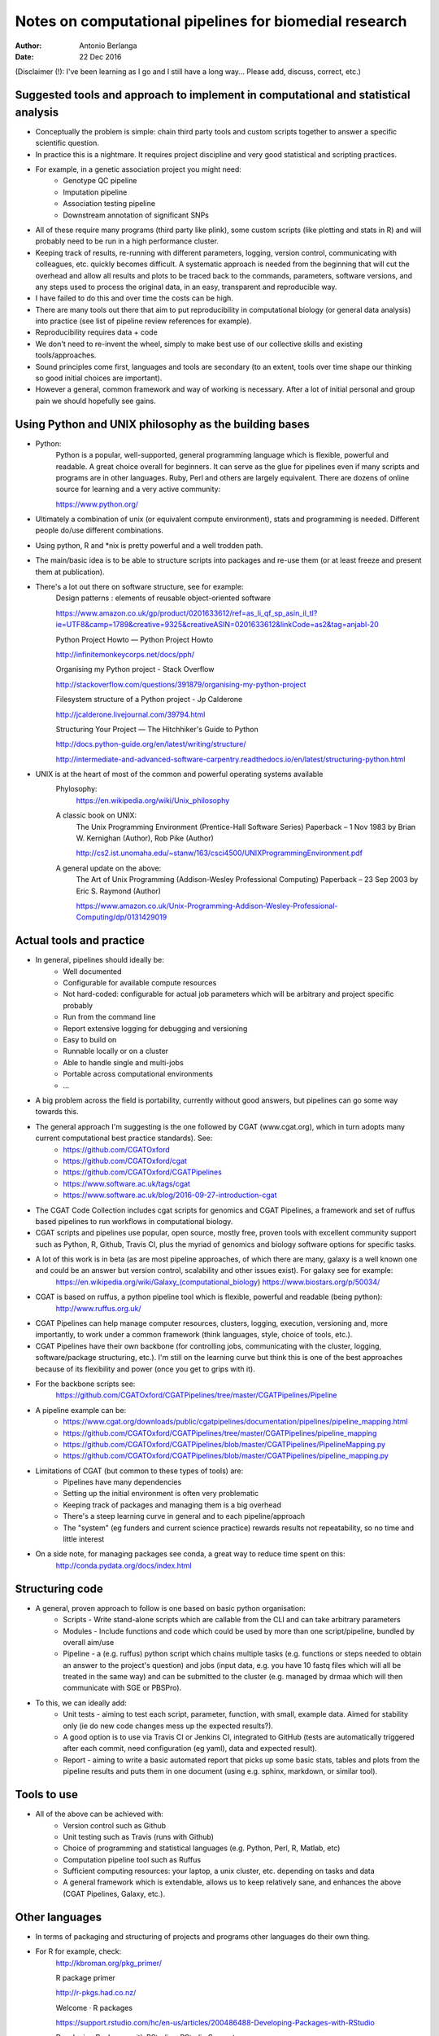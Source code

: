 #######################################################
Notes on computational pipelines for biomedial research
#######################################################
:Author: Antonio Berlanga
:Date: 22 Dec 2016

(Disclaimer (!): I've been learning as I go and I still have a long way... Please add, discuss, correct, etc.)



Suggested tools and approach to implement in computational and statistical analysis
###################################################################################

- Conceptually the problem is simple: chain third party tools and custom scripts together to answer a specific scientific question.

- In practice this is a nightmare. It requires project discipline and very good statistical and scripting practices.

- For example, in a genetic association project you might need: 
	+ Genotype QC pipeline
	+ Imputation pipeline
	+ Association testing pipeline
	+ Downstream annotation of significant SNPs

- All of these require many programs (third party like plink), some custom scripts (like plotting and stats in R) and will probably need to be run in a high performance cluster.

- Keeping track of results, re-running with different parameters, logging, version control, communicating with colleagues, etc. quickly becomes difficult. A systematic approach is needed from the beginning that will cut the overhead and allow all results and plots to be traced back to the commands, parameters, software versions, and any steps used to process the original data, in an easy, transparent and reproducible way.

- I have failed to do this and over time the costs can be high.

- There are many tools out there that aim to put reproducibility in computational biology (or general data analysis) into practice (see list of pipeline review references for example).

- Reproducibility requires data + code

- We don't need to re-invent the wheel, simply to make best use of our collective skills and existing tools/approaches.

- Sound principles come first, languages and tools are secondary (to an extent, tools over time shape our thinking so good initial choices are important).

- However a general, common framework and way of working is necessary. After a lot of initial personal and group pain we should hopefully see gains.


Using Python and UNIX philosophy as the building bases
######################################################

- Python:
	Python is a popular, well-supported, general programming language which is flexible, powerful and readable. A great choice overall for beginners. It can serve as the glue for pipelines even if many scripts and programs are in other languages. Ruby, Perl and others are largely equivalent. There are dozens of online source for learning and a very active community:

	https://www.python.org/

- Ultimately a combination of unix (or equivalent compute environment), stats and programming is needed. Different people do/use different combinations.

- Using python, R and *nix is pretty powerful and a well trodden path.

- The main/basic idea is to be able to structure scripts into packages and re-use them (or at least freeze and present them at publication).

- There's a lot out there on software structure, see for example:
	Design patterns : elements of reusable object-oriented software
	
	https://www.amazon.co.uk/gp/product/0201633612/ref=as_li_qf_sp_asin_il_tl?ie=UTF8&camp=1789&creative=9325&creativeASIN=0201633612&linkCode=as2&tag=anjabl-20
	
	Python Project Howto — Python Project Howto
	
	http://infinitemonkeycorps.net/docs/pph/

	Organising my Python project - Stack Overflow
	
	http://stackoverflow.com/questions/391879/organising-my-python-project

	Filesystem structure of a Python project - Jp Calderone
	
	http://jcalderone.livejournal.com/39794.html

	Structuring Your Project — The Hitchhiker's Guide to Python
	
	http://docs.python-guide.org/en/latest/writing/structure/

	http://intermediate-and-advanced-software-carpentry.readthedocs.io/en/latest/structuring-python.html

- UNIX is at the heart of most of the common and powerful operating systems available
	Phylosophy:
		https://en.wikipedia.org/wiki/Unix_philosophy
	A classic book on UNIX: 
		The Unix Programming Environment (Prentice-Hall Software Series) Paperback – 1 Nov 1983
		by Brian W. Kernighan (Author), Rob Pike (Author)
		
		http://cs2.ist.unomaha.edu/~stanw/163/csci4500/UNIXProgrammingEnvironment.pdf

	A general update on the above: 
		The Art of Unix Programming (Addison-Wesley Professional Computing) Paperback – 23 Sep 2003
		by Eric S. Raymond (Author)
		
		https://www.amazon.co.uk/Unix-Programming-Addison-Wesley-Professional-Computing/dp/0131429019


Actual tools and practice
#########################

- In general, pipelines should ideally be:
	+ Well documented
	+ Configurable for available compute resources
	+ Not hard-coded: configurable for actual job parameters which will be arbitrary and project specific probably
	+ Run from the command line 
	+ Report extensive logging for debugging and versioning
	+ Easy to build on
	+ Runnable locally or on a cluster
	+ Able to handle single and multi-jobs
	+ Portable across computational environments
	+ ...

- A big problem across the field is portability, currently without good answers, but pipelines can go some way towards this.
	
- The general approach I'm suggesting is the one followed by CGAT (www.cgat.org), which in turn adopts many current computational best practice standards). See:
	+ https://github.com/CGATOxford
	+ https://github.com/CGATOxford/cgat
	+ https://github.com/CGATOxford/CGATPipelines
	+ https://www.software.ac.uk/tags/cgat
	+ https://www.software.ac.uk/blog/2016-09-27-introduction-cgat

- The CGAT Code Collection includes cgat scripts for genomics and CGAT Pipelines, a framework and set of ruffus based pipelines to run workflows in computational biology.

- CGAT scripts and pipelines use popular, open source, mostly free, proven tools with excellent community support such as Python, R, Github, Travis CI, plus the myriad of genomics and biology software options for specific tasks.

- A lot of this work is in beta (as are most pipeline approaches, of which there are many, galaxy is a well known one and could be an answer but version control, scalability and other issues exist). For galaxy see for example:
	https://en.wikipedia.org/wiki/Galaxy_(computational_biology)
	https://www.biostars.org/p/50034/

- CGAT is based on ruffus, a python pipeline tool which is flexible, powerful and readable (being python):
	http://www.ruffus.org.uk/

- CGAT Pipelines can help manage computer resources, clusters, logging, execution, versioning and, more importantly, to work under a common framework (think languages, style, choice of tools, etc.).

- CGAT Pipelines have their own backbone (for controlling jobs, communicating with the cluster, logging, software/package structuring, etc.). I'm still on the learning curve but think this is one of the best approaches because of its flexibility and power (once you get to grips with it).

- For the backbone scripts see:
	https://github.com/CGATOxford/CGATPipelines/tree/master/CGATPipelines/Pipeline

- A pipeline example can be:
	+ https://www.cgat.org/downloads/public/cgatpipelines/documentation/pipelines/pipeline_mapping.html
	+ https://github.com/CGATOxford/CGATPipelines/tree/master/CGATPipelines/pipeline_mapping
	+ https://github.com/CGATOxford/CGATPipelines/blob/master/CGATPipelines/PipelineMapping.py
	+ https://github.com/CGATOxford/CGATPipelines/blob/master/CGATPipelines/pipeline_mapping.py

- Limitations of CGAT (but common to these types of tools) are:
	+ Pipelines have many dependencies
	+ Setting up the initial environment is often very problematic
	+ Keeping track of packages and managing them is a big overhead
	+ There's a steep learning curve in general and to each pipeline/approach
	+ The "system" (eg funders and current science practice) rewards results not repeatability, so no time and little interest

- On a side note, for managing packages see conda, a great way to reduce time spent on this:
	http://conda.pydata.org/docs/index.html


Structuring code
################

- A general, proven approach to follow is one based on basic python organisation:
	+ Scripts - Write stand-alone scripts which are callable from the CLI and can take arbitrary parameters
	+ Modules - Include functions and code which could be used by more than one script/pipeline, bundled by overall aim/use
	+ Pipeline - a (e.g. ruffus) python script which chains multiple tasks (e.g. functions or steps needed to obtain an answer to the project's question) and jobs (input data, e.g. you have 10 fastq files which will all be treated in the same way) and can be submitted to the cluster (e.g. managed by drmaa which will then communicate with SGE or PBSPro).

- To this, we can ideally add:
	+ Unit tests - aiming to test each script, parameter, function, with small, example data. Aimed for stability only (ie do new code changes mess up the expected results?). 
	+ A good option is to use via Travis CI or Jenkins CI, integrated to GitHub (tests are automatically triggered after each commit, need configuration (eg yaml), data and expected result).
	+ Report - aiming to write a basic automated report that picks up some basic stats, tables and plots from the pipeline results and puts them in one document (using e.g. sphinx, markdown, or similar tool).



Tools to use
############

- All of the above can be achieved with:
	+ Version control such as Github
	+ Unit testing such as Travis (runs with Github)
	+ Choice of programming and statistical languages (e.g. Python, Perl, R, Matlab, etc)
	+ Computation pipeline tool such as Ruffus
	+ Sufficient computing resources: your laptop, a unix cluster, etc. depending on tasks and data
	+ A general framework which is extendable, allows us to keep relatively sane, and enhances the above (CGAT Pipelines, Galaxy, etc.).


Other languages
###############

- In terms of packaging and structuring of projects and programs other languages do their own thing.

- For R for example, check:
	http://kbroman.org/pkg_primer/
	
	R package primer

	http://r-pkgs.had.co.nz/
	
	Welcome · R packages

	https://support.rstudio.com/hc/en-us/articles/200486488-Developing-Packages-with-RStudio
	
	Developing Packages with RStudio – RStudio Support

	https://support.rstudio.com/hc/en-us/articles/200486498-Package-Development-Prerequisites
	
	Package Development Prerequisites – RStudio Support

	http://www.cs.utexas.edu/~EWD/transcriptions/EWD03xx/EWD340.html
	
	E.W.Dijkstra Archive: The Humble Programmer (EWD 340)

	http://thecoatlessprofessor.com/programming/working-with-r-on-a-cluster/
	
	Working with R on a Cluster - The Coatless Professor
